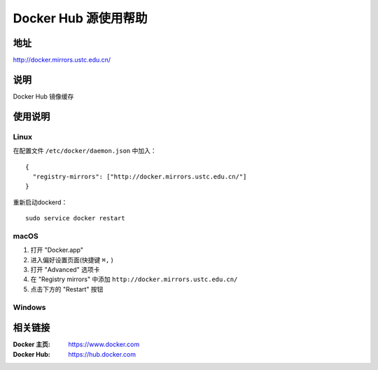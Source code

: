=====================
Docker Hub 源使用帮助
=====================

地址
====

http://docker.mirrors.ustc.edu.cn/

说明
====

Docker Hub 镜像缓存

使用说明
========

Linux
-----

在配置文件 ``/etc/docker/daemon.json`` 中加入：

::

    {
      "registry-mirrors": ["http://docker.mirrors.ustc.edu.cn/"]
    }

重新启动dockerd：

::

  sudo service docker restart

macOS
-----

1. 打开 "Docker.app"
2. 进入偏好设置页面(快捷键 ``⌘,`` )
3. 打开 "Advanced" 选项卡
4. 在 "Registry mirrors" 中添加 ``http://docker.mirrors.ustc.edu.cn/``
5. 点击下方的 "Restart" 按钮

Windows
-------

.. todo:: windows平台的使用方法

相关链接
========

:Docker 主页: https://www.docker.com
:Docker Hub: https://hub.docker.com
